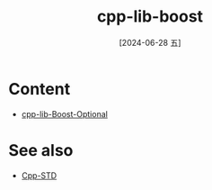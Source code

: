 :PROPERTIES:
:ID:       246a94a9-c15d-4815-a67c-468cb2e112d9
:END:
#+title: cpp-lib-boost
#+date: [2024-06-28 五]
#+last_modified: [2024-07-05 五 11:51]


* Content
- [[id:9bf56f7d-b089-4de7-accc-fdce116efb69][cpp-lib-Boost-Optional]]



* See also
- [[id:fbb799ac-b169-4ec6-aa19-ef065b505e28][Cpp-STD]]

